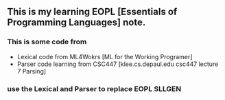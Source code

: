 ** This is my learning EOPL [Essentials of Programming Languages] note.
*** This is some code from
    - Lexical code from ML4Wokrs [ML for the Working Programer]
    - Parser code learning from CSC447 [klee.cs.depaul.edu csc447 lecture 7 Parsing]
*** use the Lexical and Parser to replace EOPL SLLGEN
